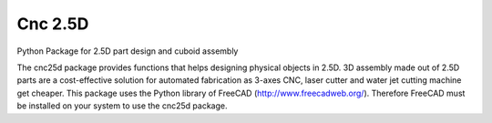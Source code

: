 ========
Cnc 2.5D
========

Python Package for 2.5D part design and cuboid assembly

The cnc25d package provides functions that helps designing physical objects in 2.5D. 3D assembly made out of 2.5D parts are a cost-effective solution for automated fabrication as 3-axes CNC, laser cutter and water jet cutting machine get cheaper.
This package uses the Python library of FreeCAD (http://www.freecadweb.org/). Therefore FreeCAD must be installed on your system to use the cnc25d package.




